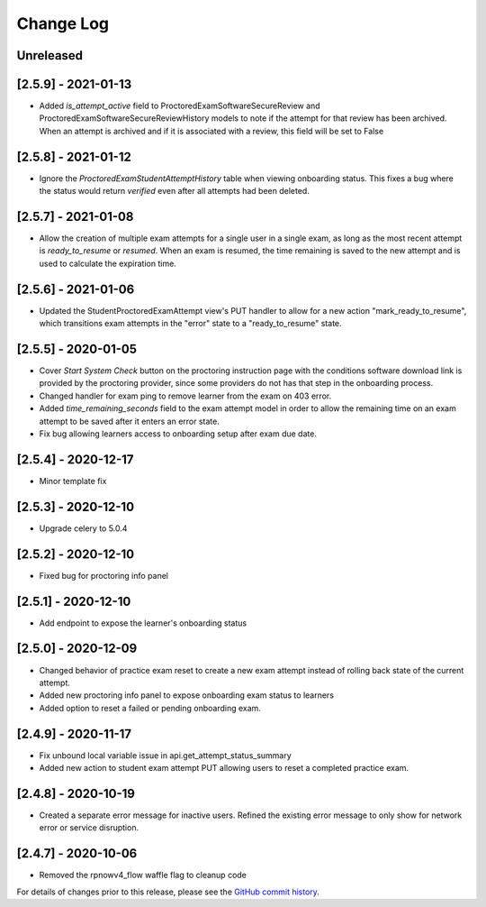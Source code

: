 Change Log
----------

..
   All enhancements and patches to edx-proctoring will be documented
   in this file.  It adheres to the structure of https://keepachangelog.com/ ,
   but in reStructuredText instead of Markdown (for ease of incorporation into
   Sphinx documentation and the PyPI description).

   This project adheres to Semantic Versioning (https://semver.org/).

.. There should always be an "Unreleased" section for changes pending release.

Unreleased
~~~~~~~~~~

[2.5.9] - 2021-01-13
~~~~~~~~~~~~~~~~~~~~
* Added `is_attempt_active` field to ProctoredExamSoftwareSecureReview and
  ProctoredExamSoftwareSecureReviewHistory models to note if the attempt for
  that review has been archived. When an attempt is archived and if it is associated
  with a review, this field will be set to False

[2.5.8] - 2021-01-12
~~~~~~~~~~~~~~~~~~~~
* Ignore the `ProctoredExamStudentAttemptHistory` table when viewing onboarding status.
  This fixes a bug where the status would return `verified` even after all attempts had
  been deleted.

[2.5.7] - 2021-01-08
~~~~~~~~~~~~~~~~~~~~
* Allow the creation of multiple exam attempts for a single user in a single exam, as long
  as the most recent attempt is `ready_to_resume` or `resumed`. When an exam is resumed, the
  time remaining is saved to the new attempt and is used to calculate the expiration time.

[2.5.6] - 2021-01-06
~~~~~~~~~~~~~~~~~~~~
* Updated the StudentProctoredExamAttempt view's PUT handler to allow for a
  new action "mark_ready_to_resume", which transitions exam attempts in the "error" state
  to a "ready_to_resume" state.

[2.5.5] - 2020-01-05
~~~~~~~~~~~~~~~~~~~~~~~~~~~~~~~~~~~~~~~~~~~~~~~~
* Cover `Start System Check` button on the proctoring instruction page with the
  conditions software download link is provided by the proctoring provider,
  since some providers do not has that step in the onboarding process.
* Changed handler for exam ping to remove learner from the exam on 403 error.
* Added `time_remaining_seconds` field to the exam attempt model in order to
  allow the remaining time on an exam attempt to be saved after it enters an
  error state.
* Fix bug allowing learners access to onboarding setup after exam due date.

[2.5.4] - 2020-12-17
~~~~~~~~~~~~~~~~~~~~~~~~~~~~~~~~~~~~~~~~~~~~~~~~
* Minor template fix

[2.5.3] - 2020-12-10
~~~~~~~~~~~~~~~~~~~~~~~~~~~~~~~~~~~~~~~~~~~~~~~~
* Upgrade celery to 5.0.4

[2.5.2] - 2020-12-10
~~~~~~~~~~~~~~~~~~~~

* Fixed bug for proctoring info panel

[2.5.1] - 2020-12-10
~~~~~~~~~~~~~~~~~~~~

* Add endpoint to expose the learner's onboarding status

[2.5.0] - 2020-12-09
~~~~~~~~~~~~~~~~~~~~

* Changed behavior of practice exam reset to create a new exam attempt instead
  of rolling back state of the current attempt.
* Added new proctoring info panel to expose onboarding exam status to learners
* Added option to reset a failed or pending onboarding exam.

[2.4.9] - 2020-11-17
~~~~~~~~~~~~~~~~~~~~

* Fix unbound local variable issue in api.get_attempt_status_summary
* Added new action to student exam attempt PUT allowing users
  to reset a completed practice exam.

[2.4.8] - 2020-10-19
~~~~~~~~~~~~~~~~~~~~

* Created a separate error message for inactive users. Refined the
  existing error message to only show for network error or service disruption.


[2.4.7] - 2020-10-06
~~~~~~~~~~~~~~~~~~~~

* Removed the rpnowv4_flow waffle flag to cleanup code

For details of changes prior to this release, please see
the `GitHub commit history`_.

.. _GitHub commit history: https://github.com/edx/edx-proctoring/commits/master
